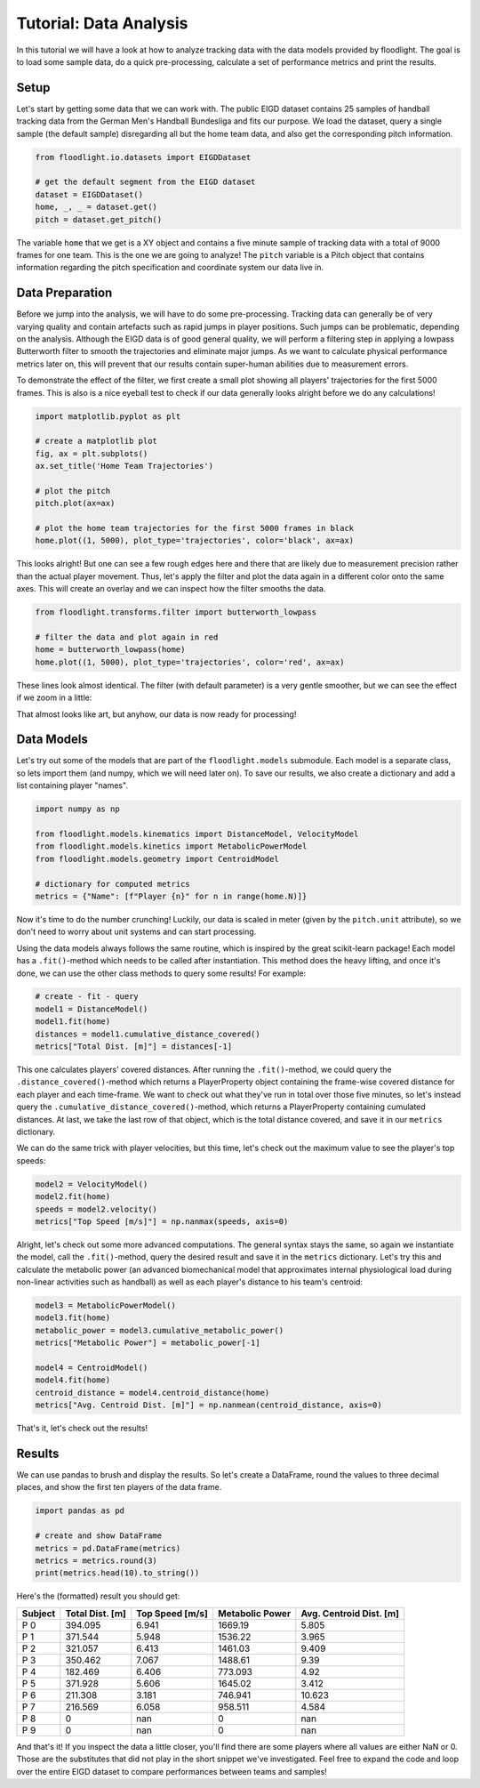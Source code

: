 =======================
Tutorial: Data Analysis
=======================

In this tutorial we will have a look at how to analyze tracking data with the data models provided by floodlight. The goal is to load some sample data, do a quick pre-processing, calculate a set of performance metrics and print the results.


Setup
=====

Let's start by getting some data that we can work with. The public EIGD dataset contains 25 samples of handball tracking data from the German Men's Handball Bundesliga and fits our purpose. We load the dataset, query a single sample (the default sample) disregarding all but the home team data, and also get the corresponding pitch information.

.. code-block:: python

    from floodlight.io.datasets import EIGDDataset

    # get the default segment from the EIGD dataset
    dataset = EIGDDataset()
    home, _, _ = dataset.get()
    pitch = dataset.get_pitch()

The variable ``home`` that we get is a XY object and contains a five minute sample of tracking data with a total of 9000 frames for one team. This is the one we are going to analyze! The ``pitch`` variable is a Pitch object that contains information regarding the pitch specification and coordinate system our data live in.


Data Preparation
================

Before we jump into the analysis, we will have to do some pre-processing. Tracking data can generally be of very varying quality and contain artefacts such as rapid jumps in player positions. Such jumps can be problematic, depending on the analysis. Although the EIGD data is of good general quality, we will perform a filtering step in applying a lowpass Butterworth filter to smooth the trajectories and eliminate major jumps. As we want to calculate physical performance metrics later on, this will prevent that our results contain super-human abilities due to measurement errors.

To demonstrate the effect of the filter, we first create a small plot showing all players' trajectories for the first 5000 frames. This is also is a nice eyeball test to check if our data generally looks alright before we do any calculations!


.. code-block:: python

    import matplotlib.pyplot as plt

    # create a matplotlib plot
    fig, ax = plt.subplots()
    ax.set_title('Home Team Trajectories')

    # plot the pitch
    pitch.plot(ax=ax)

    # plot the home team trajectories for the first 5000 frames in black
    home.plot((1, 5000), plot_type='trajectories', color='black', ax=ax)

.. image:: ../_img/tutorial_analysis_trajectories.png

This looks alright! But one can see a few rough edges here and there that are likely due to measurement precision rather than the actual player movement. Thus, let's apply the filter and plot the data again in a different color onto the same axes. This will create an overlay and we can inspect how the filter smooths the data.

.. code-block:: python

    from floodlight.transforms.filter import butterworth_lowpass

    # filter the data and plot again in red
    home = butterworth_lowpass(home)
    home.plot((1, 5000), plot_type='trajectories', color='red', ax=ax)

.. image:: ../_img/tutorial_analysis_trajectories_filtered.png

These lines look almost identical. The filter (with default parameter) is a very gentle smoother, but we can see the effect if we zoom in a little:

.. image:: ../_img/tutorial_analysis_trajectories_filtered_zoom.png

That almost looks like art, but anyhow, our data is now ready for processing!


Data Models
===========

Let's try out some of the models that are part of the ``floodlight.models`` submodule. Each model is a separate class, so lets import them (and numpy, which we will need later on). To save our results, we also create a dictionary and add a list containing player "names".

.. code-block:: python

    import numpy as np

    from floodlight.models.kinematics import DistanceModel, VelocityModel
    from floodlight.models.kinetics import MetabolicPowerModel
    from floodlight.models.geometry import CentroidModel

    # dictionary for computed metrics
    metrics = {"Name": [f"Player {n}" for n in range(home.N)]}


Now it's time to do the number crunching! Luckily, our data is scaled in meter (given by the ``pitch.unit`` attribute), so we don't need to worry about unit systems and can start processing.

Using the data models always follows the same routine, which is inspired by the great scikit-learn package! Each model has a ``.fit()``-method which needs to be called after instantiation. This method does the heavy lifting, and once it's done, we can use the other class methods to query some results! For example:

.. code-block:: python

    # create - fit - query
    model1 = DistanceModel()
    model1.fit(home)
    distances = model1.cumulative_distance_covered()
    metrics["Total Dist. [m]"] = distances[-1]

This one calculates players' covered distances. After running the ``.fit()``-method, we could query the ``.distance_covered()``-method which returns a PlayerProperty object containing the frame-wise covered distance for each player and each time-frame. We want to check out what they've run in total over those five minutes, so let's instead query the ``.cumulative_distance_covered()``-method, which returns a PlayerProperty containing cumulated distances. At last, we take the last row of that object, which is the total distance covered, and save it in our ``metrics`` dictionary.

We can do the same trick with player velocities, but this time, let's check out the maximum value to see the player's top speeds:

.. code-block:: python

    model2 = VelocityModel()
    model2.fit(home)
    speeds = model2.velocity()
    metrics["Top Speed [m/s]"] = np.nanmax(speeds, axis=0)

Alright, let's check out some more advanced computations. The general syntax stays the same, so again we instantiate the model, call the ``.fit()``-method, query the desired result and save it in the ``metrics`` dictionary. Let's try this and calculate the metabolic power (an advanced biomechanical model that approximates internal physiological load during non-linear activities such as handball) as well as each player's distance to his team's centroid:

.. code-block:: python

    model3 = MetabolicPowerModel()
    model3.fit(home)
    metabolic_power = model3.cumulative_metabolic_power()
    metrics["Metabolic Power"] = metabolic_power[-1]

    model4 = CentroidModel()
    model4.fit(home)
    centroid_distance = model4.centroid_distance(home)
    metrics["Avg. Centroid Dist. [m]"] = np.nanmean(centroid_distance, axis=0)

That's it, let's check out the results!

Results
=======

We can use pandas to brush and display the results. So let's create a DataFrame, round the values to three decimal places, and show the first ten players of the data frame.

.. code-block:: python

    import pandas as pd

    # create and show DataFrame
    metrics = pd.DataFrame(metrics)
    metrics = metrics.round(3)
    print(metrics.head(10).to_string())

Here's the (formatted) result you should get:

=======  =================  ================  =================  =========================
Subject  Total Dist. [m]    Top Speed [m/s]   Metabolic Power    Avg. Centroid Dist. [m]
=======  =================  ================  =================  =========================
P 0           394.095             6.941           1669.19                       5.805
P 1           371.544             5.948           1536.22                       3.965
P 2           321.057             6.413           1461.03                       9.409
P 3           350.462             7.067           1488.61                       9.39
P 4           182.469             6.406            773.093                      4.92
P 5           371.928             5.606           1645.02                       3.412
P 6           211.308             3.181            746.941                     10.623
P 7           216.569             6.058            958.511                      4.584
P 8             0               nan                  0                        nan
P 9             0               nan                  0                        nan
=======  =================  ================  =================  =========================

And that's it! If you inspect the data a little closer, you'll find there are some players where all values are either NaN or 0. Those are the substitutes that did not play in the short snippet we've investigated. Feel free to expand the code and loop over the entire EIGD dataset to compare performances between teams and samples!
